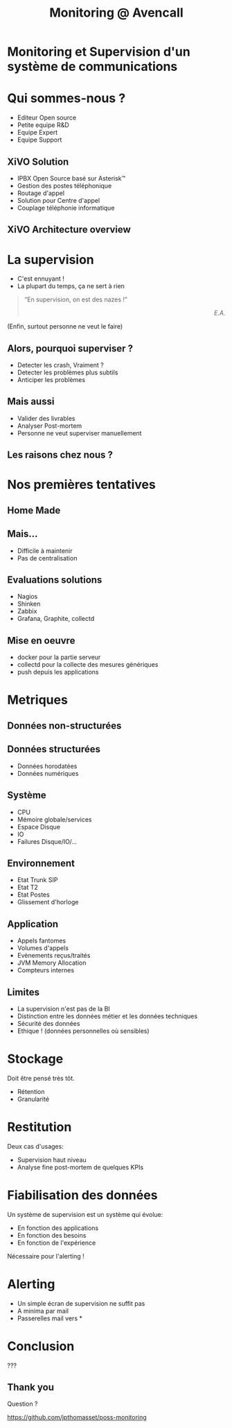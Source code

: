 #+TITLE: Monitoring @ Avencall
#+OPTIONS: num:nil
#+OPTIONS: toc:nil 
#+OPTIONS: reveal_title_slide:nil
#+OPTIONS: reveal_slide_number:nil
#+REVEAL_HLEVEL: 1
#+REVEAL_THEME: solarized
#+REVEAL_EXTRA_CSS: style.css


* Monitoring et Supervision d'un système de communications

* Qui sommes-nous ?
[[./img/logo_avencall.png]]
- Editeur Open source
- Petite equipe R&D
- Equipe Expert 
- Equipe Support

** XiVO Solution
[[./img/logo_xivo.png]]

- IPBX Open Source basé sur Asterisk™ 
- Gestion des postes téléphonique
- Routage d'appel
- Solution pour Centre d'appel
- Couplage téléphonie informatique

** XiVO Architecture overview
[[./img/xivo-overview.png]]

* La supervision
#+ATTR_REVEAL: :frag (appear)
- C'est ennuyant !
- La plupart du temps, ça ne sert à rien
#+ATTR_REVEAL: :frag appear
#+BEGIN_QUOTE
“En supervision, on est des nazes !” @@html:<div align="right"><i>E.A.</i></div>@@
#+END_QUOTE
#+ATTR_REVEAL: :frag appear
(Enfin, surtout personne ne veut le faire)

** Alors, pourquoi superviser ?
#+ATTR_REVEAL: :frag (appear)
- Detecter les crash, Vraiment ?
- Detecter les problèmes plus subtils
- Anticiper les problèmes

** Mais aussi
#+ATTR_REVEAL: :frag (appear)
- Valider des livrables
- Analyser Post-mortem
- Personne ne veut superviser manuellement

** Les raisons chez nous ?
#+ATTR_REVEAL: :frag appear
[[./img/sky-limit.jpg]]

* Nos premières tentatives

** Home Made
[[./img/mcgyver.jpg]]

** Mais...
#+ATTR_REVEAL: :frag (appear)
- Difficile à maintenir
- Pas de centralisation

** Evaluations solutions
#+ATTR_REVEAL: :frag (appear)
- Nagios
- Shinken
- Zabbix
- Grafana, Graphite, collectd

** Mise en oeuvre
#+ATTR_REVEAL: :frag (appear)
- docker pour la partie serveur
- collectd pour la collecte des mesures génériques
- push depuis les applications

* Metriques

** Données non-structurées
[[./img/log.jpg]]

** Données structurées
#+ATTR_REVEAL: :frag (appear)
- Données horodatées
- Données numériques

** Système
- CPU
- Mémoire globale/services
- Espace Disque
- IO
- Failures Disque/IO/...

** Environnement
- Etat Trunk SIP
- Etat T2
- Etat Postes
- Glissement d'horloge

** Application
- Appels fantomes
- Volumes d'appels
- Evènements reçus/traités
- JVM Memory Allocation
- Compteurs internes

** Limites
#+ATTR_REVEAL: :frag (appear)
- La supervision n'est pas de la BI
- Distinction entre les données métier et les données techniques
- Sécurité des données
- Ethique ! (données personnelles où sensibles)

* Stockage
Doit être pensé très tôt.
#+ATTR_REVEAL: :frag (appear)
- Rétention
- Granularité

* Restitution
Deux cas d'usages:
#+ATTR_REVEAL: :frag (appear)
- Supervision haut niveau
- Analyse fine post-mortem de quelques KPIs

* Fiabilisation des données
Un système de supervision est un système qui évolue:
#+ATTR_REVEAL: :frag (appear)
- En fonction des applications
- En fonction des besoins
- En fonction de l'expérience

Nécessaire pour l'alerting !

* Alerting
- Un simple écran de supervision ne suffit pas
- A minima par mail
- Passerelles mail vers *

* Conclusion

???

** Thank you
Question ?

https://github.com/jpthomasset/poss-monitoring
